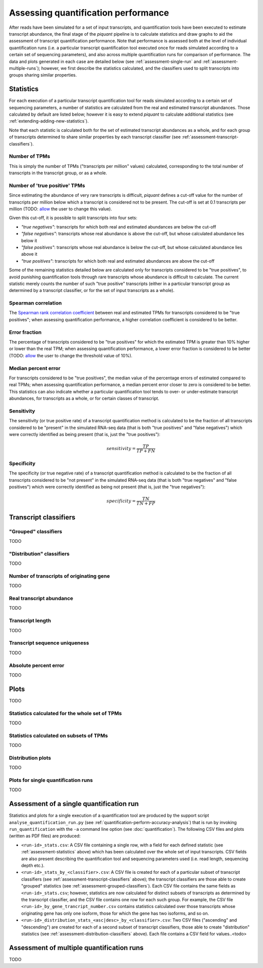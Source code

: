 Assessing quantification performance
====================================

After reads have been simulated for a set of input transcripts, and quantification tools have been executed to estimate transcript abundance, the final stage of the *piquant* pipeline is to calculate statistics and draw graphs to aid the assessment of transcript quantification performance. Note that performance is assessed both at the level of individual quantification runs (i.e. a particular transcript quantification tool executed once for reads simulated according to a certain set of sequencing parameters), and also across multiple quantification runs for comparison of performance. The data and plots generated in each case are detailed below (see :ref:`assessment-single-run` and :ref:`assessment-multiple-runs`); however, we first describe the statistics calculated, and the classifiers used to split transcripts into groups sharing similar properties.

.. _assessment-statistics:

Statistics
----------

For each execution of a particular transcript quantification tool for reads simulated according to a certain set of sequencing parameters, a number of statistics are calculated from the real and estimated transcript abundances. Those calculated by default are listed below; however it is easy to extend *piquant* to calculate additional statistics (see :ref:`extending-adding-new-statistics`).

Note that each statistic is calculated both for the set of estimated transcript abundances as a whole, and for each group of transcripts determined to share similar properties by each transcript classifier (see :ref:`assessment-transcript-classifiers`).

Number of TPMs
^^^^^^^^^^^^^^

This is simply the number of TPMs ("transcripts per million" values) calculated, corresponding to the total number of transcripts in the transcript group, or as a whole.

Number of 'true positive' TPMs
^^^^^^^^^^^^^^^^^^^^^^^^^^^^^^

Since estimating the abundance of very rare transcripts is difficult, *piquant* defines a cut-off value for the number of transcripts per million below which a transcript is considered not to be present. The cut-off is set at 0.1 transcripts per million (TODO: `allow <https://github.com/lweasel/piquant/issues/26>`_ the user to change this value).

.. todo::  Allow `<https://github.com/lweasel/piquant/issues/26>`_ the user to change this value

Given this cut-off, it is possible to split transcripts into four sets:

* *"true negatives"*: transcripts for which both real and estimated abundances are below the cut-off
* *"false negatives"*: transcripts whose real abundance is above the cut-off, but whose calculated abundance lies below it
* *"false positives"*: transcripts whose real abundance is below the cut-off, but whose calculated abundance lies above it
* *"true positives"*: transcripts for which both real and estimated abundances are above the cut-off

Some of the remaining statistics detailed below are calculated only for transcripts considered to be "true positives", to avoid punishing quantification tools through rare transcripts whose abundance is difficult to calculate. The current statistic merely counts the number of such "true positive" transcripts (either in a particular transcript group as determined by a transcript classifier, or for the set of input transcripts as a whole).

Spearman correlation
^^^^^^^^^^^^^^^^^^^^

The `Spearman rank correlation coefficient <http://en.wikipedia.org/wiki/Spearman's_rank_correlation_coefficient>`_ between real and estimated TPMs for transcripts considered to be "true positives"; when assessing quantification performance, a higher correlation coefficient is considered to be better.

Error fraction
^^^^^^^^^^^^^^

The percentage of transcripts considered to be "true positives" for which the estimated TPM is greater than 10% higher or lower than the real TPM; when assessing quantification performance, a lower error fraction is considered to be better (TODO: `allow <https://github.com/lweasel/piquant/issues/27>`_ the user to change the threshold value of 10%). 

Median percent error
^^^^^^^^^^^^^^^^^^^^

For transcripts considered to be "true positives", the median value of the percentage errors of estimated compared to real TPMs; when assessing quantification performance, a median percent error closer to zero is considered to be better. This statistics can also indicate whether a particular quantification tool tends to over- or under-estimate transcript abundances, for transcripts as a whole, or for certain classes of transcript.

Sensitivity
^^^^^^^^^^^

The sensitivity (or true positive rate) of a transcript quantification method is calculated to be the fraction of all transcripts considered to be "present" in the simulated RNA-seq data (that is both "true positives" and "false negatives") which were correctly identified as being present (that is, just the "true positives"):

.. math::

    sensitivity = \frac{TP}{TP + FN}

Specificity
^^^^^^^^^^^

The specificity (or true negative rate) of a transcript quantification method is calculated to be the fraction of all transcripts considered to be "not present" in the simulated RNA-seq data (that is both "true negatives" and "false positives") which were correctly identified as being not present (that is, just the "true negatives"):

.. math::

    specificity = \frac{TN}{TN + FP}

.. _assessment-transcript-classifiers:

Transcript classifiers
----------------------

.. _assessment-grouped-classifiers:

"Grouped" classifiers
^^^^^^^^^^^^^^^^^^^^^

TODO

.. _assessment-distribution-classifiers:

"Distribution" classifiers
^^^^^^^^^^^^^^^^^^^^^^^^^^

TODO

Number of transcripts of originating gene
^^^^^^^^^^^^^^^^^^^^^^^^^^^^^^^^^^^^^^^^^

TODO

Real transcript abundance
^^^^^^^^^^^^^^^^^^^^^^^^^

TODO

Transcript length
^^^^^^^^^^^^^^^^^

TODO

Transcript sequence uniqueness
^^^^^^^^^^^^^^^^^^^^^^^^^^^^^^

TODO

Absolute percent error
^^^^^^^^^^^^^^^^^^^^^^

TODO

Plots
-----

TODO

Statistics calculated for the whole set of TPMs
^^^^^^^^^^^^^^^^^^^^^^^^^^^^^^^^^^^^^^^^^^^^^^^

TODO

Statistics calculated on subsets of TPMs
^^^^^^^^^^^^^^^^^^^^^^^^^^^^^^^^^^^^^^^^

TODO

Distribution plots
^^^^^^^^^^^^^^^^^^

TODO

Plots for single quantification runs
^^^^^^^^^^^^^^^^^^^^^^^^^^^^^^^^^^^^

TODO

.. _assessment-single-run:

Assessment of a single quantification run
-----------------------------------------

Statistics and plots for a single execution of a quantification tool are produced by the support script ``analyse_quantification_run.py`` (see :ref:`quantification-perform-accuracy-analysis`) that is run by invoking ``run_quantification`` with the ``-a`` command line option (see :doc:`quantification`). The following CSV files and plots (written as PDF files) are produced:

* ``<run-id>_stats.csv``: A CSV file containing a single row, with a field for each defined statistic (see :ref:`assessment-statistics` above) which has been calculated over the whole set of input transcripts. CSV fields are also present describing the quantification tool and sequencing parameters used (i.e. read length, sequencing depth etc.).
* ``<run-id>_stats_by_<classifier>.csv``: A CSV file is created for each of a particular subset of transcript classifiers (see :ref:`assessment-transcript-classifiers` above); the transcript classifiers are those able to create "grouped" statistics (see :ref:`assessment-grouped-classifiers`). Each CSV file contains the same fields as ``<run-id>_stats.csv``; however, statistics are now calculated for distinct subsets of transcripts as determined by the transcript classifier, and the CSV file contains one row for each such group. For example, the CSV file ``<run-id>_by_gene_trancript_number.csv`` contains statistics calculated over those transcripts whose originating gene has only one isoform, those for which the gene has two isoforms, and so on.
* ``<run-id>_distribution_stats_<asc|desc>_by_<classifier>.csv``: Two CSV files ("ascending" and "descending") are created for each of a second subset of transcript classifiers, those able to create "distribution" statistics (see :ref:`assessment-distribution-classifiers` above). Each file contains a CSV field for values..<todo>

.. _assessment-multiple-runs:

Assessment of multiple quantification runs
------------------------------------------

TODO
